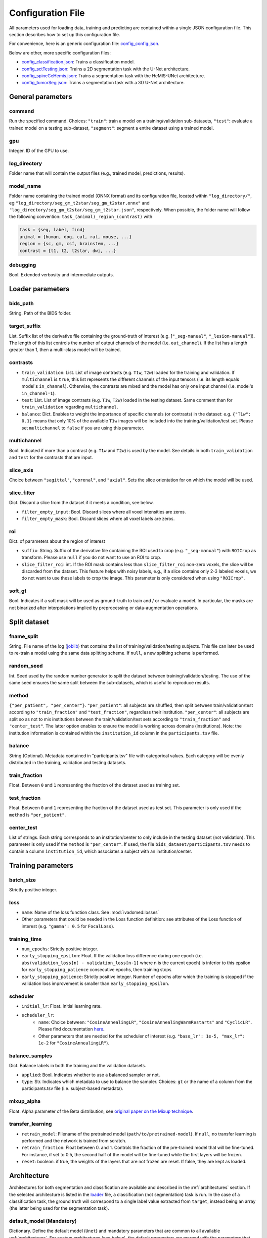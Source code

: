 Configuration File
==================

All parameters used for loading data, training and predicting are contained
within a single JSON configuration file. This section describes how to set up
this configuration file.

For convenience, here is an generic configuration file: `config\_config.json <https://raw.githubusercontent.com/ivadomed/ivadomed/master/ivadomed/config/config.json>`__.

Below are other, more specific configuration files:

- `config\_classification.json <https://raw.githubusercontent.com/ivadomed/ivadomed/master/ivadomed/config/config_classification.json>`__: Trains a classification model.

- `config\_sctTesting.json <https://raw.githubusercontent.com/ivadomed/ivadomed/master/ivadomed/config/config_sctTesting.json>`__: Trains a 2D segmentation task with the U-Net architecture.

- `config\_spineGeHemis.json <https://raw.githubusercontent.com/ivadomed/ivadomed/master/ivadomed/config/config_spineGeHemis.json>`__: Trains a segmentation task with the HeMIS-UNet architecture.

- `config\_tumorSeg.json <https://raw.githubusercontent.com/ivadomed/ivadomed/master/ivadomed/config/config_tumorSeg.json>`__: Trains a segmentation task with a 3D U-Net architecture.


General parameters
------------------

command
^^^^^^^

Run the specified command. Choices: ``"train"``: train a model on a training/validation
sub-datasets, ``"test"``: evaluate a trained model on a testing sub-dataset, ``"segment"``:
segment a entire dataset using a trained model.


gpu
^^^

Integer. ID of the GPU to use.

log\_directory
^^^^^^^^^^^^^^

Folder name that will contain the output files (e.g., trained model,
predictions, results).

model\_name
^^^^^^^^^^^^^^

Folder name containing the trained model (ONNX format) and its configuration
file, located within ``"log_directory/"``, eg
``"log_directory/seg_gm_t2star/seg_gm_t2star.onnx"`` and
``"log_directory/seg_gm_t2star/seg_gm_t2star.json"``, respectively. When
possible, the folder name will follow the following convention:
``task_(animal)_region_(contrast)`` with

.. code-block:: sh

   task = {seg, label, find}
   animal = {human, dog, cat, rat, mouse, ...}
   region = {sc, gm, csf, brainstem, ...}
   contrast = {t1, t2, t2star, dwi, ...}

debugging
^^^^^^^^^

Bool. Extended verbosity and intermediate outputs.

Loader parameters
-----------------

bids\_path
^^^^^^^^^^

String. Path of the BIDS folder.

target\_suffix
^^^^^^^^^^^^^^

List. Suffix list of the derivative file containing the ground-truth of
interest (e.g. [``"_seg-manual"``, ``"_lesion-manual"``]). The length of
this list controls the number of output channels of the model (i.e.
``out_channel``). If the list has a length greater than 1, then a
multi-class model will be trained.

contrasts
^^^^^^^^^

-  ``train_validation``: List. List of image contrasts (e.g. ``T1w``,
   ``T2w``) loaded for the training and validation. If ``multichannel``
   is ``true``, this list represents the different channels of the input
   tensors (i.e. its length equals model's ``in_channel``). Otherwise,
   the contrasts are mixed and the model has only one input channel
   (i.e. model's ``in_channel=1``).
-  ``test``: List. List of image contrasts (e.g. ``T1w``, ``T2w``)
   loaded in the testing dataset. Same comment than for
   ``train_validation`` regarding ``multichannel``.
-  ``balance``: Dict. Enables to weight the importance of specific
   channels (or contrasts) in the dataset: e.g. ``{"T1w": 0.1}`` means
   that only 10% of the available ``T1w`` images will be included into
   the training/validation/test set. Please set ``multichannel`` to
   ``false`` if you are using this parameter.

multichannel
^^^^^^^^^^^^

Bool. Indicated if more than a contrast (e.g. ``T1w`` and ``T2w``) is
used by the model. See details in both ``train_validation`` and ``test``
for the contrasts that are input.

slice\_axis
^^^^^^^^^^^

Choice between ``"sagittal"``, ``"coronal"``, and ``"axial"``. Sets the
slice orientation for on which the model will be used.

slice\_filter
^^^^^^^^^^^^^

Dict. Discard a slice from the dataset if it meets a condition, see
below.

-  ``filter_empty_input``: Bool. Discard slices where all voxel
   intensities are zeros.
-  ``filter_empty_mask``: Bool. Discard slices
   where all voxel labels are zeros.

roi
^^^

Dict. of parameters about the region of interest

-  ``suffix``: String. Suffix of the derivative file containing the ROI used to crop (e.g. ``"_seg-manual"``) with ``ROICrop`` as transform. Please use ``null`` if
   you do not want to use an ROI to crop.
-  ``slice_filter_roi``: int. If the ROI mask contains less than ``slice_filter_roi`` non-zero voxels,
   the slice will be discarded from the dataset. This feature helps with
   noisy labels, e.g., if a slice contains only 2-3 labeled voxels, we do
   not want to use these labels to crop the image. This parameter is only
   considered when using ``"ROICrop"``.

soft_gt
^^^^^^^^^^

Bool. Indicates if a soft mask will be used as ground-truth to train
and / or evaluate a model. In particular, the masks are not binarized
after interpolations implied by preprocessing or data-augmentation operations.


Split dataset
-------------

fname\_split
^^^^^^^^^^^^

String. File name of the log
(`joblib <https://joblib.readthedocs.io/en/latest/>`__) that contains
the list of training/validation/testing subjects. This file can later be
used to re-train a model using the same data splitting scheme. If
``null``, a new splitting scheme is performed.

random\_seed
^^^^^^^^^^^^

Int. Seed used by the random number generator to split the dataset
between training/validation/testing. The use of the same seed ensures
the same split between the sub-datasets, which is useful to reproduce
results.

method
^^^^^^

``{"per_patient", "per_center"}``. ``"per_patient"``: all subjects are
shuffled, then split between train/validation/test according to
``"train_fraction"`` and ``"test_fraction"``, regardless their
institution. ``"per_center"``: all subjects are split so as not to mix
institutions between the train/validation/test sets according to
``"train_fraction"`` and ``"center_test"``. The latter option enables to
ensure the model is working across domains (institutions). Note: the
institution information is contained within the ``institution_id``
column in the ``participants.tsv`` file.

balance
^^^^^^^
String (Optional). Metadata contained in "participants.tsv" file with
categorical values. Each category will be evenly distributed in the training,
validation and testing datasets.

train\_fraction
^^^^^^^^^^^^^^^

Float. Between ``0`` and ``1`` representing the fraction of the dataset
used as training set.

test\_fraction
^^^^^^^^^^^^^^

Float. Between ``0`` and ``1`` representing the fraction of the dataset
used as test set. This parameter is only used if the ``method`` is
``"per_patient"``.

center\_test
^^^^^^^^^^^^

List of strings. Each string corresponds to an institution/center to
only include in the testing dataset (not validation). This parameter is
only used if the ``method`` is ``"per_center"``. If used, the file
``bids_dataset/participants.tsv`` needs to contain a column
``institution_id``, which associates a subject with an
institution/center.

Training parameters
-------------------

batch\_size
^^^^^^^^^^^

Strictly positive integer.

loss
^^^^

- ``name``: Name of the loss function class. See :mod:`ivadomed.losses`
-  Other parameters that could be needed in the Loss function
   definition: see attributes of the Loss function of interest (e.g.
   ``"gamma": 0.5`` for ``FocalLoss``).

training\_time
^^^^^^^^^^^^^^

-  ``num_epochs``: Strictly positive integer.
-  ``early_stopping_epsilon``: Float. If the validation loss difference
   during one epoch (i.e.
   ``abs(validation_loss[n] - validation_loss[n-1]`` where n is the
   current epoch) is inferior to this epsilon for
   ``early_stopping_patience`` consecutive epochs, then training stops.
-  ``early_stopping_patience``: Strictly positive integer. Number of
   epochs after which the training is stopped if the validation loss
   improvement is smaller than ``early_stopping_epsilon``.

scheduler
^^^^^^^^^

-  ``initial_lr``: Float. Initial learning rate.
-  ``scheduler_lr``:
     * ``name``: Choice between: ``"CosineAnnealingLR"``,
       ``"CosineAnnealingWarmRestarts"`` and ``"CyclicLR"``. Please find
       documentation `here <https://pytorch.org/docs/stable/optim.html>`__.
     * Other parameters that are needed for the scheduler of interest (e.g.
       ``"base_lr": 1e-5, "max_lr": 1e-2`` for ``"CosineAnnealingLR"``).

balance\_samples
^^^^^^^^^^^^^^^^

Dict. Balance labels in both the training and the validation datasets.

- ``applied``: Bool. Indicates whether to use a balanced sampler or not.
- ``type``: Str. Indicates which metadata to use to balance the sampler.
  Choices: ``gt`` or  the name of a column from the participants.tsv file
  (i.e. subject-based metadata).

mixup\_alpha
^^^^^^^^^^^^

Float. Alpha parameter of the Beta distribution, see `original paper on
the Mixup technique <https://arxiv.org/abs/1710.09412>`__.

transfer\_learning
^^^^^^^^^^^^^^^^^^

-  ``retrain_model``: Filename of the pretrained model
   (``path/to/pretrained-model``). If ``null``, no transfer learning is
   performed and the network is trained from scratch.
-  ``retrain_fraction``: Float between 0. and 1. Controls the fraction
   of the pre-trained model that will be fine-tuned. For instance, if
   set to 0.5, the second half of the model will be fine-tuned while the
   first layers will be frozen.
-  ``reset``: boolean. if true, the weights of the layers that are not frozen
   are reset. If false, they are kept as loaded.

Architecture
------------

Architectures for both segmentation and classification are available and
described in the :ref:`architectures` section. If the selected
architecture is listed in the
`loader <https://github.com/ivadomed/ivadomed/blob/lr/fixing_documentation/ivadomed/loader/loader.py>`__ file, a
classification (not segmentation) task is run. In the case of a
classification task, the ground truth will correspond to a single label
value extracted from ``target``, instead being an array (the latter
being used for the segmentation task).

default\_model (Mandatory)
^^^^^^^^^^^^^^^^^^^^^^^^^^

Dictionary. Define the default model (``Unet``) and mandatory parameters that
are common to all available :ref:`architectures`. For custom architectures (see below),
the default parameters are merged with the parameters that are specific
to the tailored architecture.

- ``name``: ``Unet`` (default)
- ``dropout_rate``: Float (e.g. 0.4).
- ``batch_norm_momentum``: Float (e.g. 0.1).
- ``depth``: Strictly positive integer. Number of down-sampling operations. - ``relu`` (optional): Bool.
  Sets final activation to normalized ReLU (relu between 0 and 1), instead of sigmoid. Only available when `is_2D=True`.
- ``is_dim``: Indicates dimensionality of model (2D or 3D). If ``is_dim`` is ``False``, then parameters ``length_3D`` and
  ``stride_3D`` for 3D loader need to be specified (see :ref:`Modified3DUNet <Modified3DUNet>`).

FiLMedUnet (Optional)
^^^^^^^^^^^^^^^^^^^^^

-  ``applied``: Bool. Set to ``true`` to use this model.
-  ``metadata``: String. Choice between ``"mri_params"``,
   ``"contrasts"`` (i.e. image-based metadata) or the name of a column from the participants.tsv file (i.e. subject-based metadata). ``"mri_params"``: Vectors of
   ``[FlipAngle, EchoTime, RepetitionTime, Manufacturer]`` (defined in
   the json of each image) are input to the FiLM generator.
   ``"contrast"``: Image contrasts (according to
   ``config/contrast_dct.json``) are input to the FiLM generator.

HeMISUnet (Optional)
^^^^^^^^^^^^^^^^^^^^

-  ``applied``: Bool. Set to ``true`` to use this model.
-  ``missing_probability``: Float between 0 and 1. Initial probability
   of missing image contrasts as model's input (e.g. 0.25 results in a
   quarter of the image contrasts, i.e. channels, that will not been
   sent to the model for training).
-  ``missing_probability_growth``: Float. Controls missing probability
   growth at each epoch: at each epoch, the ``missing_probability`` is
   modified with the exponent ``missing_probability_growth``.
- ``contrasts``: List. List of contrasts used as input.
- ``ram``. Bool. Indicates whether to save the data in ram or not.
- ``hdf5_path``: Str. Path to hdf5 files containing the dataset.
- ``csv_path``: Str. Path to dataframe.
- ``target_contrast``: Str. Contrast label used for ground truth.
- `` Contrast label used for ROI cropping.``: Str. Contrast label used for ROI cropping.

.. _Modified3DUNet:

Modified3DUNet (Optional)
^^^^^^^^^^^^^^^^^^^^^^^^^

-  ``length_3D``: (Int, Int, Int). Size of the 3D patches used as
   model's input tensors.
-  ``stride_3D``: [Int, Int, Int]. Voxels' shift over the input matrix
   to create patches. Ex: Stride of [1, 2, 3] will cause a patch
   translation of 1 voxel in the 1st dimension, 2 voxels in the 2nd
   dimension and 3 voxels in the 3rd dimension at every iteration until
   the whole input matrix is covered.
-  ``attention_unet`` (optional): Bool. Use attention gates in the Unet's decoder.
-  ``n_filters`` (optional): Int. Number of filters in the first convolution of the UNet. This number of filters will be doubled at each convolution.

Cascaded Architecture Features
------------------------------

object\_detection\_params (Optional)
^^^^^^^^^^^^^^^^^^^^^^^^^^^^^^^^^^^^

-  ``object_detection_path``: String. Path to object detection model and
   the configuration file. The folder, configuration file, and model need
   to have the same name (e.g. ``findcord_tumor/``,
   ``findcord_tumor/findcord_tumor.json``, and
   ``findcord_tumor/findcord_tumor.onnx``, respectively).
   The model's prediction will be used to generate bounding boxes.
-  ``safety_factor``: List. List of length 3 containing the factors to
   multiply each dimension of the bounding box. Ex: If the original
   bounding box has a size of 10x20x30 with a safety factor of [1.5,
   1.5, 1.5], the final dimensions of the bounding box will be 15x30x45
   with an unchanged center.

Transformations
---------------

Transformations applied during data augmentation. Transformations are
sorted in the order they are applied to the image samples. For each
transformation, the following parameters are customizable: -
``applied_to``: list betweem ``"im", "gt", "roi"``. If not specified,
then the transformation is applied to all loaded samples. Otherwise,
only applied to the specified types: eg ``["gt"]`` implies that this
transformation is only applied to the ground-truth data. -
``dataset_type``: list between ``"training", "validation", "testing"``.
If not specified, then the transformation is applied to the three
sub-datasets. Otherwise, only applied to the specified subdatasets: eg
``["testing"]`` implies that this transformation is only applied to the
testing sub-dataset.

Available transformations:
^^^^^^^^^^^^^^^^^^^^^^^^^^

-  ``NumpyToTensor``
-  ``CenterCrop2D`` (parameters: ``size``)
-  ``ROICrop2D`` (parameters: ``size``)
-  ``NormalizeInstance``
-  ``RandomAffine`` (parameters: ``degrees`` (Positive integer),
   ``translate`` (List of floats between 0. and 1.), ``scale`` (List of
   floats between 0. and 1.))
-  ``RandomShiftIntensity`` (parameters: ``shift_range``)
-  ``ElasticTransform`` (parameters: ``alpha_range``, ``sigma_range``,
   ``p``)
-  ``Resample`` (parameters: ``wspace``, ``hspace``, ``dspace``)
-  ``AdditionGaussianNoise`` (parameters: ``mean``, ``std``)
-  ``DilateGT`` (parameters: ``dilation_factor``) Float. Controls the
   number of iterations of ground-truth dilation depending on the size
   of each individual lesion, data augmentation of the training set. Use
   ``0`` to disable.
-  ``HistogramClipping`` (parameters: ``min_percentile``,
   ``max_percentile``)
-  ``Clahe`` (parameters: ``clip_limit``, ``kernel_size``)
-  ``RandomReverse``

.. _Uncertainty:

Uncertainty
___________

Uncertainty computation is performed if ``n_it>0`` and at least
``epistemic`` or ``aleatoric`` is ``true``. Note: both ``epistemic`` and
``aleatoric`` can be ``true``.

epistemic
^^^^^^^^^
Bool. Model-based uncertainty with `Monte Carlo Dropout <https://arxiv.org/abs/1506.02142>`__.

aleatoric
^^^^^^^^^
Bool. Image-based uncertainty with `test-time augmentation <https://doi.org/10.1016/j.neucom.2019.01.103>`__.

n_it
^^^^
Integer. Number of Monte Carlo iterations. Set to 0 for no uncertainty computation.

Postprocessing
--------------

binarize\_prediction
^^^^^^^^^^^^^^^^^^^^
Dict. Binarizes predictions according to the given threshold ``thr``. Predictions below the threshold become 0, and
predictions above or equal to threshold become 1.

- ``thr``: Float. Threshold is between 0 and 1. To use soft predictions
  (i.e. no binarisation, float between 0 and 1) for metric computation, indicate -1.

fill\_holes
^^^^^^^^^^^
Dict. Fill holes in the predictions. No parameters required (i.e., {}).

keep\_largest
^^^^^^^^^^^^^
Dict. Keeps only the largest connected object in prediction. Only nearest neighbors are connected to the center,
diagonally-connected elements are not considered neighbors. No parameters required (i.e., {})

remove\_noise
^^^^^^^^^^^^^
Dict. Sets to zero prediction values strictly below the given threshold ``thr``.

- ``thr``: Float. Threshold is between 0 and 1. Threshold set to ``-1`` will not apply this postprocessing step.

remove\_small
^^^^^^^^^^^^^
Dict. Remove small objects from the prediction. An object is defined as a group of connected voxels. Only nearest
neighbors are connected to the center, diagonally-connected elements are not considered neighbors.

- ``unit``: String. Either "vox" for voxels or "mm3". Indicates the unit used to define the minimal object size.
- ``thr``: Int. Minimal object size.

threshold\_uncertainty
^^^^^^^^^^^^^^^^^^^^^^
Dict. Removes the most uncertain predictions (set to 0) according to a threshold ``thr`` using the uncertainty file with
the suffix ``suffix``. To apply this method, uncertainty needs to be evaluated on the predictions with the
:ref:`uncertainty <Uncertainty>` parameter.

- ``thr``: Float. Threshold is between 0 and 1. Threshold set to ``-1`` will not apply this postprocessing step.
- ``suffix``: String. Indicates the suffix of an uncertainty file. Choices: ``_unc-vox.nii.gz`` for voxel-wise
  uncertainty, ``_unc-avgUnc.nii.gz`` for structure-wise uncertainty derived from mean value of ``_unc-vox.nii.gz``
  within a given connected object, ``_unc-cv.nii.gz`` for structure-wise uncertainty derived from coefficient of
  variation, ``_unc-iou.nii.gz`` for structure-wise measure of uncertainty derived from the Intersection-over-Union of
  the predictions, or ``_soft.nii.gz`` to threshold on the average of Monte Carlo iterations.

Evaluation parameters
---------------------
Dict. Parameters to get object detection metrics (true positive and false detection rates), and this, for defined
object sizes.

targetSize
^^^^^^^^^^
- ``unit``: String. Either "vox" for voxels or "mm3". Indicates the unit used to define the target object sizes.
- ``thr``: List. Containing int values. These values will create several consecutive target size bins. For instance with a list of two values, we will have three target size bins: minimal size to first list
  element, first list element to second list element, and second list element to infinity.

overlap
^^^^^^^
- ``unit``: String. Either "vox" for voxels or "mm3". Indicates the unit used to define the overlap.
- ``thr``: Int. Minimal object size overlapping to be considered a TP, FP, or FN.


Examples
--------

Examples of configuration files: `config\_config.json <ivadomed/config/config.json>`__.

In particular:

- `config\_classification.json <ivadomed/config/config_classification.json>`__. Is dedicated to classification task.

- `config\_sctTesting.json <ivadomed/config/config_sctTesting.json>`__. Is a user case of 2D segmentation using a U-Net model.

- `config\_spineGeHemis.json <ivadomed/config/config_spineGeHemis.json>`__. Shows how to use the HeMIS-UNet.

- `config\_tumorSeg.json <ivadomed/config/config_tumorSeg.json>`__. Runs a 3D segmentation using a 3D UNet.
